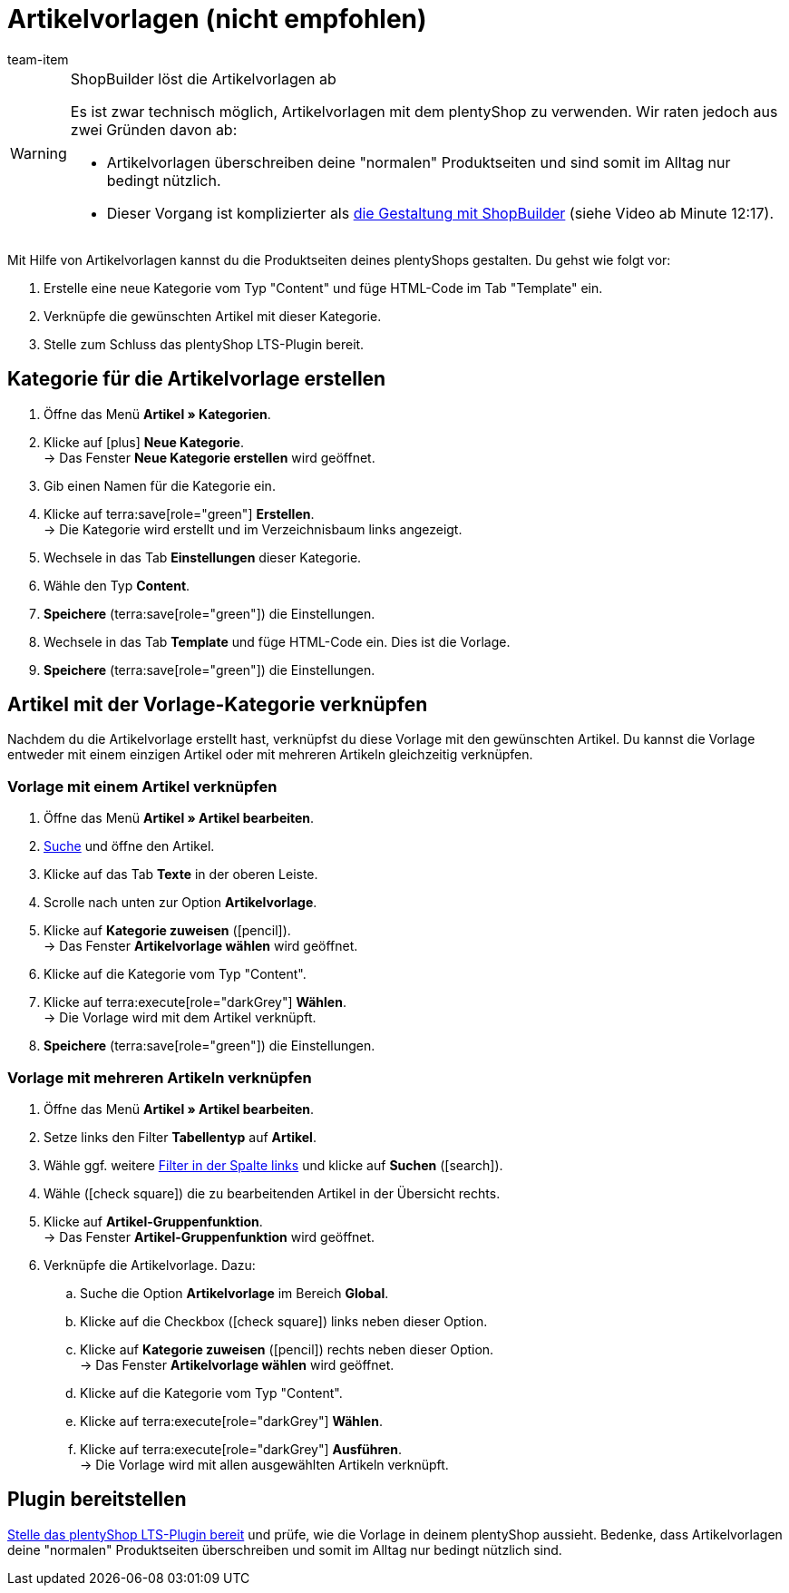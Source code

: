 = Artikelvorlagen (nicht empfohlen)
:page-index: false
:id: QPVEO0X
:author: team-item

////
zuletzt bearbeitet 21.12.2020
////

[WARNING]
.ShopBuilder löst die Artikelvorlagen ab
====
Es ist zwar technisch möglich, Artikelvorlagen mit dem plentyShop zu verwenden.
Wir raten jedoch aus zwei Gründen davon ab:

* Artikelvorlagen überschreiben deine "normalen" Produktseiten und sind somit im Alltag nur bedingt nützlich.
* Dieser Vorgang ist komplizierter als xref:webshop:shopbuilder-artikelansicht-einrichten.adoc#[die Gestaltung mit ShopBuilder] (siehe Video ab Minute 12:17).
====

Mit Hilfe von Artikelvorlagen kannst du die Produktseiten deines plentyShops gestalten.
Du gehst wie folgt vor:

. Erstelle eine neue Kategorie vom Typ "Content" und füge HTML-Code im Tab "Template" ein.
. Verknüpfe die gewünschten Artikel mit dieser Kategorie.
. Stelle zum Schluss das plentyShop LTS-Plugin bereit.

[#100]
== Kategorie für die Artikelvorlage erstellen

. Öffne das Menü *Artikel » Kategorien*.
. Klicke auf icon:plus[role="green"] *Neue Kategorie*. +
→ Das Fenster *Neue Kategorie erstellen* wird geöffnet.
. Gib einen Namen für die Kategorie ein.
. Klicke auf terra:save[role="green"] *Erstellen*. +
→ Die Kategorie wird erstellt und im Verzeichnisbaum links angezeigt.
. Wechsele in das Tab *Einstellungen* dieser Kategorie.
. Wähle den Typ *Content*.
. *Speichere* (terra:save[role="green"]) die Einstellungen.
. Wechsele in das Tab *Template* und füge HTML-Code ein. Dies ist die Vorlage.
. *Speichere* (terra:save[role="green"]) die Einstellungen.

[#200]
== Artikel mit der Vorlage-Kategorie verknüpfen

Nachdem du die Artikelvorlage erstellt hast, verknüpfst du diese Vorlage mit den gewünschten Artikel.
Du kannst die Vorlage entweder mit einem einzigen Artikel oder mit mehreren Artikeln gleichzeitig verknüpfen.

[#300]
=== Vorlage mit einem Artikel verknüpfen

. Öffne das Menü *Artikel » Artikel bearbeiten*.
. xref:artikel:suche.adoc#100[Suche] und öffne den Artikel.
. Klicke auf das Tab *Texte* in der oberen Leiste.
. Scrolle nach unten zur Option *Artikelvorlage*.
. Klicke auf *Kategorie zuweisen* (icon:pencil[role="yellow"]). +
→ Das Fenster *Artikelvorlage wählen* wird geöffnet.
. Klicke auf die Kategorie vom Typ "Content".
. Klicke auf terra:execute[role="darkGrey"] *Wählen*. +
→ Die Vorlage wird mit dem Artikel verknüpft.
. *Speichere* (terra:save[role="green"]) die Einstellungen.

[#400]
=== Vorlage mit mehreren Artikeln verknüpfen

. Öffne das Menü *Artikel » Artikel bearbeiten*.
. Setze links den Filter *Tabellentyp* auf *Artikel*.
. Wähle ggf. weitere xref:artikel:suche.adoc#100[Filter in der Spalte links] und klicke auf *Suchen* (icon:search[role="blue"]).
. Wähle (icon:check-square[role="blue"]) die zu bearbeitenden Artikel in der Übersicht rechts.
. Klicke auf *Artikel-Gruppenfunktion*. +
→ Das Fenster *Artikel-Gruppenfunktion* wird geöffnet.
. Verknüpfe die Artikelvorlage. Dazu:
.. Suche die Option *Artikelvorlage* im Bereich *Global*.
.. Klicke auf die Checkbox (icon:check-square[role="blue"]) links neben dieser Option.
.. Klicke auf *Kategorie zuweisen* (icon:pencil[role="yellow"]) rechts neben dieser Option. +
→ Das Fenster *Artikelvorlage wählen* wird geöffnet.
.. Klicke auf die Kategorie vom Typ "Content".
.. Klicke auf terra:execute[role="darkGrey"] *Wählen*.
.. Klicke auf terra:execute[role="darkGrey"] *Ausführen*. +
→ Die Vorlage wird mit allen ausgewählten Artikeln verknüpft.

[#500]
== Plugin bereitstellen

xref:willkommen:schnelleinstieg-webshop.adoc#270[Stelle das plentyShop LTS-Plugin bereit] und prüfe, wie die Vorlage in deinem plentyShop aussieht.
Bedenke, dass Artikelvorlagen deine "normalen" Produktseiten überschreiben und somit im Alltag nur bedingt nützlich sind.
